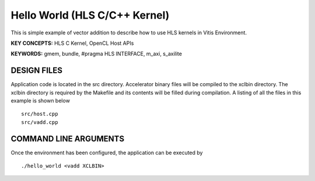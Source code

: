 Hello World (HLS C/C++ Kernel)
==============================

This is simple example of vector addition to describe how to use HLS kernels in Vitis Environment.

**KEY CONCEPTS:** HLS C Kernel, OpenCL Host APIs

**KEYWORDS:** gmem, bundle, #pragma HLS INTERFACE, m_axi, s_axilite

DESIGN FILES
------------

Application code is located in the src directory. Accelerator binary files will be compiled to the xclbin directory. The xclbin directory is required by the Makefile and its contents will be filled during compilation. A listing of all the files in this example is shown below

::

   src/host.cpp
   src/vadd.cpp
   
COMMAND LINE ARGUMENTS
----------------------

Once the environment has been configured, the application can be executed by

::

   ./hello_world <vadd XCLBIN>

